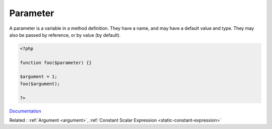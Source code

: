 .. _parameter:

Parameter
---------

A parameter is a variable in a method definition. They have a name, and may have a default value and type. They may also be passed by reference, or by value (by default).

.. code-block:: php
   
   <?php
   
   function foo($parameter) {}
   
   $argument = 1;
   foo($argument);
   
   ?>


`Documentation <https://www.php.net/manual/en/functions.arguments.php>`__

Related : :ref:`Argument <argument>`, :ref:`Constant Scalar Expression <static-constant-expression>`
